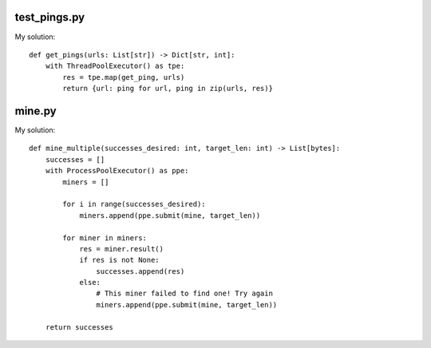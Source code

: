 -------------
test_pings.py
-------------

My solution::

    def get_pings(urls: List[str]) -> Dict[str, int]:
        with ThreadPoolExecutor() as tpe:
            res = tpe.map(get_ping, urls)
            return {url: ping for url, ping in zip(urls, res)}

-------------
mine.py
-------------

My solution::

    def mine_multiple(successes_desired: int, target_len: int) -> List[bytes]:
        successes = []
        with ProcessPoolExecutor() as ppe:
            miners = []

            for i in range(successes_desired):
                miners.append(ppe.submit(mine, target_len))

            for miner in miners:
                res = miner.result()
                if res is not None:
                    successes.append(res)
                else:
                    # This miner failed to find one! Try again
                    miners.append(ppe.submit(mine, target_len))

        return successes